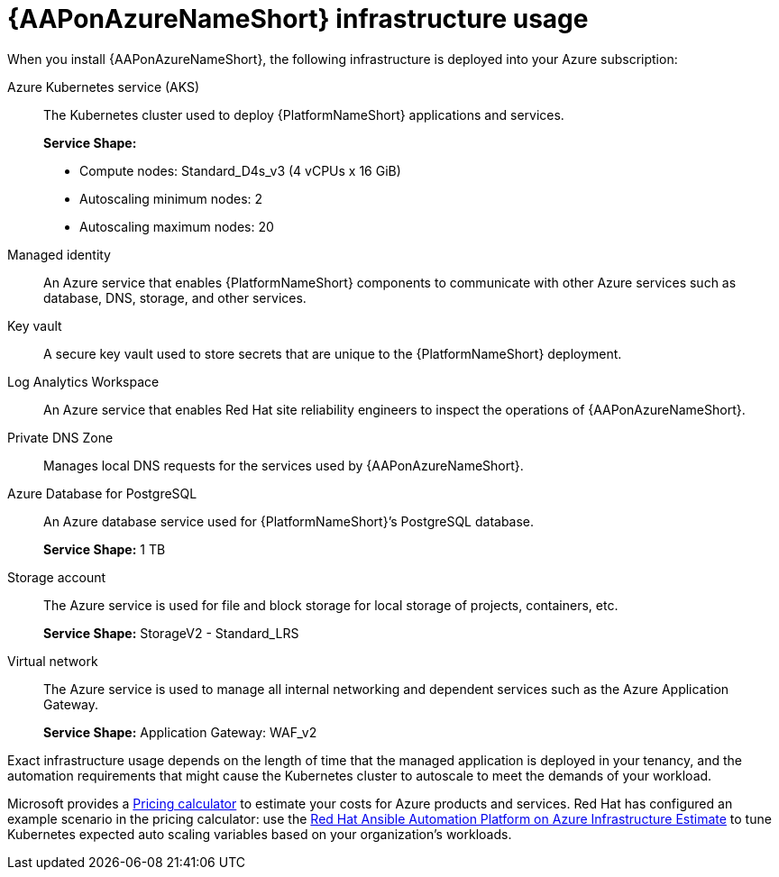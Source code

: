 [id="con-azure-infrastructure-usage_{context}"]

= {AAPonAzureNameShort} infrastructure usage

When you install {AAPonAzureNameShort}, the following infrastructure is deployed into your Azure subscription:

Azure Kubernetes service (AKS):: The Kubernetes cluster used to deploy {PlatformNameShort} applications and services.
+
**Service Shape:**
+
* Compute nodes: Standard_D4s_v3 (4 vCPUs x 16 GiB)
* Autoscaling minimum nodes: 2
* Autoscaling maximum nodes: 20
Managed identity:: An Azure service that enables {PlatformNameShort} components to communicate with other Azure services such as database, DNS, storage, and other services.
Key vault:: A secure key vault used to store secrets that are unique to the {PlatformNameShort} deployment.
Log Analytics Workspace:: An Azure service that enables Red Hat site reliability engineers to inspect the operations of {AAPonAzureNameShort}.
Private DNS Zone:: Manages local DNS requests for the services used by {AAPonAzureNameShort}.
Azure Database for PostgreSQL:: An Azure database service used for {PlatformNameShort}’s PostgreSQL database.
+
**Service Shape:** 1 TB
Storage account:: The Azure service is used for file and block storage for local storage of projects, containers, etc.
+
**Service Shape:** StorageV2 - Standard_LRS
Virtual network:: The Azure service is used to manage all internal networking and dependent services such as the Azure Application Gateway.
+
**Service Shape:** Application Gateway: WAF_v2

Exact infrastructure usage depends on the length of time that the managed application is deployed in your tenancy, and the automation requirements that might cause the Kubernetes cluster to autoscale to meet the demands of your workload.

Microsoft provides a link:https://azure.microsoft.com/en-us/pricing/calculator/[Pricing calculator] to estimate your costs for Azure products and services.
Red Hat has configured an example scenario in the pricing calculator: use the link:https://azure.com/e/d12a08795a4942c1801c610810791764[Red Hat Ansible Automation Platform on Azure Infrastructure Estimate] to tune Kubernetes expected auto scaling variables based on your organization’s workloads.

